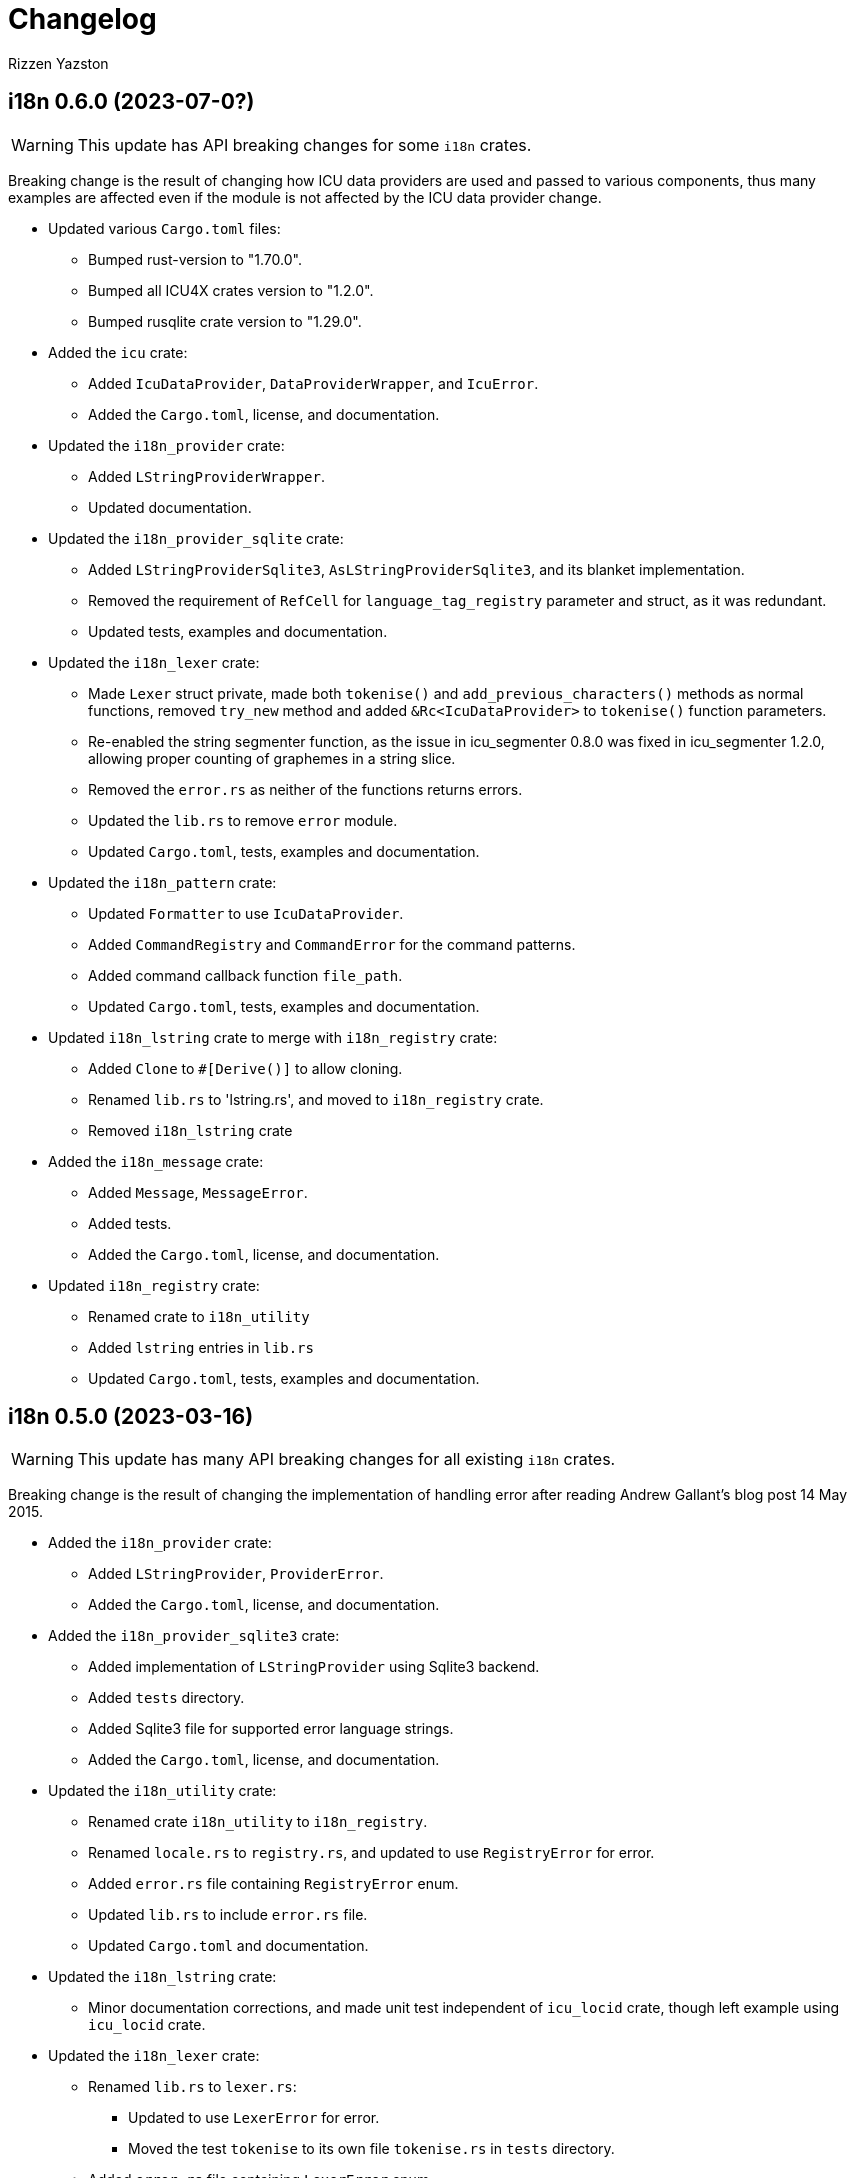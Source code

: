 = Changelog
Rizzen Yazston

== i18n 0.6.0 (2023-07-0?)

WARNING: This update has API breaking changes for some `i18n` crates.

Breaking change is the result of changing how ICU data providers are used and passed to various components, thus many examples are affected even if the module is not affected by the ICU data provider change.

* Updated various `Cargo.toml` files:

** Bumped rust-version to "1.70.0".

** Bumped all ICU4X crates version to "1.2.0".

** Bumped rusqlite crate version to "1.29.0".

* Added the `icu` crate:

** Added `IcuDataProvider`, `DataProviderWrapper`, and `IcuError`.

** Added the `Cargo.toml`, license, and documentation.

* Updated the `i18n_provider` crate:

** Added `LStringProviderWrapper`.

** Updated documentation.

* Updated the `i18n_provider_sqlite` crate:

** Added `LStringProviderSqlite3`, `AsLStringProviderSqlite3`, and its blanket implementation.

** Removed the requirement of `RefCell` for `language_tag_registry` parameter and struct, as it was redundant.

** Updated tests, examples and documentation.

* Updated the `i18n_lexer` crate:

** Made `Lexer` struct private, made both `tokenise()` and `add_previous_characters()` methods as normal functions, removed `try_new` method and added `&Rc<IcuDataProvider>` to `tokenise()` function parameters.

** Re-enabled the string segmenter function, as the issue in icu_segmenter 0.8.0 was fixed in icu_segmenter 1.2.0, allowing proper counting of graphemes in a string slice.

** Removed the `error.rs` as neither of the functions returns errors.

** Updated the `lib.rs` to remove `error` module.

** Updated `Cargo.toml`, tests, examples and documentation.

* Updated the `i18n_pattern` crate:

** Updated `Formatter` to use `IcuDataProvider`.

** Added `CommandRegistry` and `CommandError` for the command patterns.

** Added command callback function `file_path`.

** Updated `Cargo.toml`, tests, examples and documentation.

* Updated `i18n_lstring` crate to merge with `i18n_registry` crate:

** Added `Clone` to `#[Derive()]` to allow cloning.

** Renamed `lib.rs` to 'lstring.rs', and moved to `i18n_registry` crate.

** Removed `i18n_lstring` crate

* Added the `i18n_message` crate:

** Added `Message`, `MessageError`.

** Added tests.

** Added the `Cargo.toml`, license, and documentation.

* Updated `i18n_registry` crate:

** Renamed crate to `i18n_utility`

** Added `lstring` entries in `lib.rs`

** Updated `Cargo.toml`, tests, examples and documentation.

== i18n 0.5.0 (2023-03-16)

WARNING: This update has many API breaking changes for all existing `i18n` crates.

Breaking change is the result of changing the implementation of handling error after reading Andrew Gallant's blog post 14 May 2015.

* Added the `i18n_provider` crate:

** Added `LStringProvider`, `ProviderError`.

** Added the `Cargo.toml`, license, and documentation.

* Added the `i18n_provider_sqlite3` crate:

** Added implementation of `LStringProvider` using Sqlite3 backend.

** Added `tests` directory.

** Added Sqlite3 file for supported error language strings.

** Added the `Cargo.toml`, license, and documentation.

* Updated the `i18n_utility` crate:

** Renamed crate `i18n_utility` to `i18n_registry`.

** Renamed `locale.rs` to `registry.rs`, and updated to use `RegistryError` for error.

** Added `error.rs` file containing `RegistryError` enum.

** Updated `lib.rs` to include `error.rs` file.

** Updated `Cargo.toml` and documentation.

* Updated the `i18n_lstring` crate:

** Minor documentation corrections, and made unit test independent of `icu_locid` crate, though left example using `icu_locid` crate.

* Updated the `i18n_lexer` crate:

** Renamed `lib.rs` to `lexer.rs`:

*** Updated to use `LexerError` for error.

*** Moved the test `tokenise` to its own file `tokenise.rs` in `tests` directory.

** Added `error.rs` file containing `LexerError` enum.

** Added new `lib.rs` to include both `lexer.rs` and `error.rs`.

** Updated `Cargo.toml` and documentation.

** Added Sqlite3 file for supported error language strings.

* Added `i18n_provider` crate:

** Added `provider.rs` file containing `LStringProvider` trait.

** Added `error.rs` file containing `ProviderError` struct.

** Added `lib.rs` to include both `provider.rs` and `error.rs`.

** Updated `Cargo.toml` and documentation.

* Added `i18n_provider_sqlite3` crate:

** Added `provider.rs` file containing `ProviderSqlite3` struct implementing `LStringProvider` trait.

** Added `error.rs` file containing `Sqlite3Error` struct.

** Added `lib.rs` to include both `provider.rs` and `error.rs`.

** Updated `Cargo.toml` and documentation.

* Updated `i18n_pattern` crate:

** Updated `Cargo.toml` and documentation.

** Updated `parser.rs`, `formatter.rs`, and `types.rs`:

*** Updated to use `ParserError` and `FormatterError` for the errors.

*** Moved all tests to their own files `parser.rs` and `formatter.rs` in `tests` directory.

** Added `error.rs` file containing `ParserError` and `FormatterError` enums.

** Updated `lib.rs` to include `error.rs` file.

** Updated `Cargo.toml` and documentation.

** Added Sqlite3 file for supported error language strings.

* Removed `i18n_error` crate as it is no longer needed after update of error handling.

== i18n 0.4.0 (2023-02-24)

WARNING: This update has many API breaking changes for all existing `i18n` crates.

Main feature of this update is the adding of the `i18n_error` crate to provide the `ErrorMessage` to replace all the `String` used for the `Err()` results.

* Added the `i18n_error` crate:

** Added `ErrorMessage` and `ErrorPlaceholderValue`.

* Updated the `i18n_lstring` crate:

** To facilitate the usage of `ErrorMessage`, it is required that the error messages should almost have no crate dependencies, especially at times when the message system will not be used to localise the error message. Thus replaced `Rc<Locale>` with `Rc<String>`, where `String` represents a BCP 47 Language Tag. This affects the `LString` struct, and methods: `new`, and `locale` replaced with `language_tag`.

** Additional change to `new()` parameter `string` to `Into<String>` instead of `String` as there are types that do have methods for type conversions.

** Updated unit tests, examples and documentation to reflect the changes.

* Updated the `i18n_utility` crate:

** Changed `get()`:

*** To return `ErrorMessage` upon locale parsing error,

*** To use `AsRef<str>` instead of `String` for greater ease of use.

*** To return a tuple pair of language tag (`Rc<String>`) and locale (`Rc<Locale>`).

** Added `get_language_tag()` to get only language tag.

** Added `get_locale()` to get only the locale.

** Updated unit tests, examples and documentation to reflect the changes.

* Updated the `i18n_lexer` crate:

** To make use of `ErrorMessage` for errors.

** Change inputs of `&str` to `AsRef<str>` for greater ease of use.

** Updated unit tests, examples and documentation to reflect the changes.

* Updated the `i18n_pattern` crate:

** Updated the `parser` module:

*** To make use of `ErrorMessage` for errors.

*** Removed redundant semantic analysis code as `formatter` does include the semantic analysis.

** Updated the `types` module:

*** Changed `PlaceholderValue` to be an enum.

** Updated the `formatter` module:

*** To make use of `ErrorMessage` for errors.

*** Change the pattern part structs to `PatternPart` enum.

** Updated unit tests, examples and documentation to reflect the changes.


== i18n 0.3.1 (2023-01-29)

* Updated the `i18n_pattern` crate:

** Split types from `parser` into own module `types`.

** Added `formatter` module.

** Removed semantic analysis from `parser` to `formatter` module.

* Minor improvement changes to crates: `i18n_lexer` and `i18n_lstring`.

== i18n 0.3.0 (2022-12-24)

* Added the `i18n_pattern` crate:

** Added `parser` module.

* Added the `i18n_lexer` crate.

== i18n 0.2.0 (2022-10-15)

* Added the `i18n_utility` crate:

** Added `locale` module:

*** Added `LocaleRegistry`

* Fixed all the documentation of the project.

== i18n 0.1.0 (2022-10-13)

* Added the `i18n_lstring` crate.

== i18n 0.0.0 (2022-10-12)

* The `i18n` project's Git repository initialised with:

** .gitignore

** LICENSE-BSD-3-Clause

** README.asciidoc

** CHANGELOG.asciidoc
